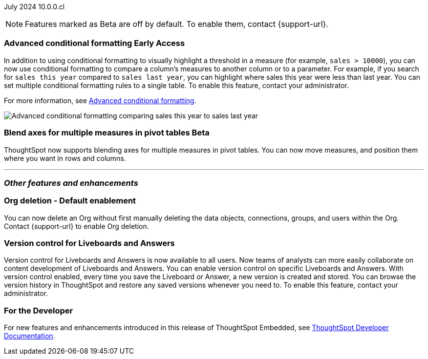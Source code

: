 ifndef::pendo-links[]
July 2024 [label label-dep]#10.0.0.cl#
endif::[]
ifdef::pendo-links[]
[month-year-whats-new]#July 2024#
[label label-dep-whats-new]#10.0.0.cl#
endif::[]

ifndef::free-trial-feature[]
NOTE: Features marked as [.badge.badge-update-note]#Beta# are off by default. To enable them, contact {support-url}.
endif::free-trial-feature[]

[#primary-10-0-0-cl]

// Business User


// Analyst

ifndef::free-trial-feature[]
ifndef::pendo-links[]
[#10-0-0-cl-conditional]
[discrete]
=== Advanced conditional formatting [.badge.badge-early-access]#Early Access#
endif::[]
ifdef::pendo-links[]
[#10-0-0-cl-conditional]
[discrete]
=== Advanced conditional formatting [.badge.badge-early-access-whats-new]#Early Access#
endif::[]

// Naomi -- scal-177005. documentation JIRA scal-201639 (approved).
// PM: Manan

In addition to using conditional formatting to visually highlight a threshold in a measure (for example, `sales > 10000`), you can now use conditional formatting to compare a column's measures to another column or to a parameter. For example, if you search for `sales this year` compared to `sales last year`, you can highlight where sales this year were less than last year. You can set multiple conditional formatting rules to a single table. To enable this feature, contact your administrator.

For more information, see
ifndef::pendo-links[]
xref:search-conditional-formatting.adoc#advanced-conditional-formatting[Advanced conditional formatting].
endif::[]
ifdef::pendo-links[]
xref:search-conditional-formatting.adoc#advanced-conditional-formatting[Advanced conditional formatting,window=_blank].
endif::[]

image::adv-cond.gif[Advanced conditional formatting comparing sales this year to sales last year]
endif::free-trial-feature[]




ifndef::free-trial-feature[]
ifndef::pendo-links[]
[#10-0-0-cl-measures]
[discrete]
=== Blend axes for multiple measures in pivot tables  [.badge.badge-beta]#Beta#
endif::[]
ifdef::pendo-links[]
[#10-0-0-cl-measures]
[discrete]
=== Blend axes for multiple measures in pivot tables [.badge.badge-beta-whats-new]#Beta#
endif::[]

ThoughtSpot now supports blending axes for multiple measures in pivot tables. You can now move measures, and position them where you want in rows and columns.
// Mary. SCAL-181678. docs JIRA: SCAL-211771
// add gif or image. beta in 10.0.0.cl
// PM: Manan
//The feature will remain disabled and behind a flag. Only specific customers would enable it using tscli commads. Beta for 10.0.cl.

endif::free-trial-feature[]


'''
[#secondary-10-0-0-cl]
[discrete]
=== _Other features and enhancements_

// Data Engineer


// IT/ Ops Engineer


[#10-0-0-cl-orgs]
[discrete]
=== Org deletion - Default enablement
You can now delete an Org without first manually deleting the data objects, connections, groups, and users within the Org. Contact {support-url} to enable Org deletion.
// Mary. SCAL-179795. docs JIRA: SCAL-201819
// PM: Kiran, Vijay, Aashica
// Waiting for confirmation from Aashica as to whether or not they will actually need to contact support to enable this since the title was changed to "Default enablement".

[#10-0-0-cl-git-integration]
[discrete]
=== Version control for Liveboards and Answers
Version control for Liveboards and Answers is now available to all users. Now teams of analysts can more easily collaborate on content development of Liveboards and Answers. You can enable version control on specific Liveboards and Answers. With version control enabled, every time you save the Liveboard or Answer, a new version is created and stored. You can browse the version history in ThoughtSpot and restore any saved versions whenever you need to. To enable this feature, contact your administrator.

// Mark. PM: Nico
// doc jira: SCAL-213208

ifndef::free-trial-feature[]
[discrete]
=== For the Developer

For new features and enhancements introduced in this release of ThoughtSpot Embedded, see https://developers.thoughtspot.com/docs/?pageid=whats-new[ThoughtSpot Developer Documentation^].
endif::[]